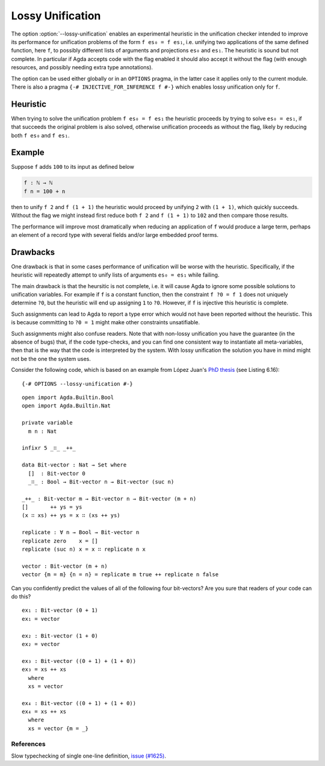 .. _lossy-unification:


*****************
Lossy Unification
*****************

The option :option:`--lossy-unification` enables an
experimental heuristic in the unification checker intended to improve
its performance for unification problems of the form ``f es₀ = f es₁``,
i.e. unifying two applications of the same defined function, here
``f``, to possibly different lists of arguments and projections
``es₀`` and ``es₁``.
The heuristic is sound but not complete.
In particular if Agda accepts code with the flag enabled it should
also accept it without the flag (with enough resources, and possibly
needing extra type annotations).

The option can be used either globally or in an ``OPTIONS`` pragma, in the latter
case it applies only to the current module. There is also a pragma
``{-# INJECTIVE_FOR_INFERENCE f #-}`` which enables lossy unification only for ``f``.


Heuristic
~~~~~~~~~

When trying to solve the unification problem ``f es₀ = f es₁`` the
heuristic proceeds by trying to solve ``es₀ = es₁``, if that succeeds
the original problem is also solved, otherwise unification proceeds as
without the flag, likely by reducing both ``f es₀`` and ``f es₁``.


Example
~~~~~~~

Suppose ``f`` adds ``100`` to its input as defined below

.. code-block:: agda

  f : ℕ → ℕ
  f n = 100 + n

then to unify ``f 2`` and ``f (1 + 1)`` the heuristic would proceed by
unifying ``2`` with ``(1 + 1)``, which quickly succeeds. Without the
flag we might instead first reduce both ``f 2`` and ``f (1 + 1)`` to
``102`` and then compare those results.

The performance will improve most dramatically when reducing an
application of ``f`` would produce a large term, perhaps an element of
a record type with several fields and/or large embedded proof terms.



Drawbacks
~~~~~~~~~

One drawback is that in some cases performance of
unification will be worse with the heuristic. Specifically, if
the heuristic will repeatedly attempt to unify lists of arguments ``es₀
= es₁`` while failing.

The main drawback is that the heursitic is not complete, i.e. it will cause Agda to
ignore some possible solutions to unification variables.
For example if ``f`` is a constant function, then the constraint ``f
?0 = f 1`` does not uniquely determine ``?0``, but the heuristic will
end up assigning ``1`` to ``?0``. However, if ``f`` is injective this
heuristic is complete.

Such assignments can lead to Agda to report a type error which would
not have been reported without the heuristic. This is because committing to
``?0 = 1`` might make other constraints unsatifiable.

Such assignments might also confuse readers. Note that with non-lossy
unification you have the guarantee (in the absence of bugs) that, if
the code type-checks, and you can find one consistent way to
instantiate all meta-variables, then that is the way that the code is
interpreted by the system. With lossy unification the solution you
have in mind might not be the one the system uses.

Consider the following code, which is based on an example from López
Juan's `PhD thesis <https://research.chalmers.se/publication/527051>`_
(see Listing 6.16):

::

  {-# OPTIONS --lossy-unification #-}

..
  ::
  module language.lossy-unification where

::

  open import Agda.Builtin.Bool
  open import Agda.Builtin.Nat

  private variable
    m n : Nat

  infixr 5 _∷_ _++_

  data Bit-vector : Nat → Set where
    []  : Bit-vector 0
    _∷_ : Bool → Bit-vector n → Bit-vector (suc n)

  _++_ : Bit-vector m → Bit-vector n → Bit-vector (m + n)
  []       ++ ys = ys
  (x ∷ xs) ++ ys = x ∷ (xs ++ ys)

  replicate : ∀ n → Bool → Bit-vector n
  replicate zero    x = []
  replicate (suc n) x = x ∷ replicate n x

  vector : Bit-vector (m + n)
  vector {m = m} {n = n} = replicate m true ++ replicate n false

Can you confidently predict the values of all of the following four
bit-vectors? Are you sure that readers of your code can do this?

::

  ex₁ : Bit-vector (0 + 1)
  ex₁ = vector

  ex₂ : Bit-vector (1 + 0)
  ex₂ = vector

  ex₃ : Bit-vector ((0 + 1) + (1 + 0))
  ex₃ = xs ++ xs
    where
    xs = vector

  ex₄ : Bit-vector ((0 + 1) + (1 + 0))
  ex₄ = xs ++ xs
    where
    xs = vector {m = _}

References
----------

Slow typechecking of single one-line definition, `issue (#1625) <https://github.com/agda/agda/issues/1625>`_.
